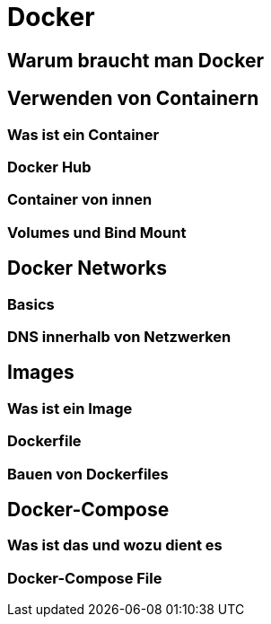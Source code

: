 :imagesdir: asciidocs-slides/docs/images

= Docker

== Warum braucht man Docker
== Verwenden von Containern
=== Was ist ein Container
=== Docker Hub
=== Container von innen
=== Volumes und Bind Mount
== Docker Networks
=== Basics
=== DNS innerhalb von Netzwerken
== Images
=== Was ist ein Image
=== Dockerfile
=== Bauen von Dockerfiles
== Docker-Compose
=== Was ist das und wozu dient es
=== Docker-Compose File
